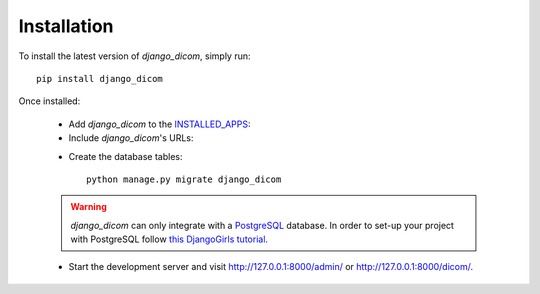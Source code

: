 Installation
============

To install the latest version of *django_dicom*, simply run::

    pip install django_dicom

Once installed:

    * Add *django_dicom* to the INSTALLED_APPS_:

      .. code-block:: python
        :caption: settings.py

        INSTALLED_APPS = [
            ...
            'django_dicom',
        ]

    * Include *django_dicom*\'s URLs:

    .. code-block:: python
        :caption: urls.py

        urlpatterns = [
            ...
            path("api/", include("django_dicom.urls", namespace="dicom")),
        ]

    * Create the database tables::

            python manage.py migrate django_dicom


    .. warning::
        `django_dicom` can only integrate with a PostgreSQL_ database. In order
        to set-up your project with PostgreSQL follow `this DjangoGirls
        tutorial`_.

    * Start the development server and visit http://127.0.0.1:8000/admin/ or
      http://127.0.0.1:8000/dicom/.

.. _INSTALLED_APPS:
   https://docs.djangoproject.com/en/3.0/ref/settings/#installed-apps
.. _PostgreSQL: https://www.postgresql.org
.. _this DjangoGirls tutorial:
   https://tutorial-extensions.djangogirls.org/en/optional_postgresql_installation